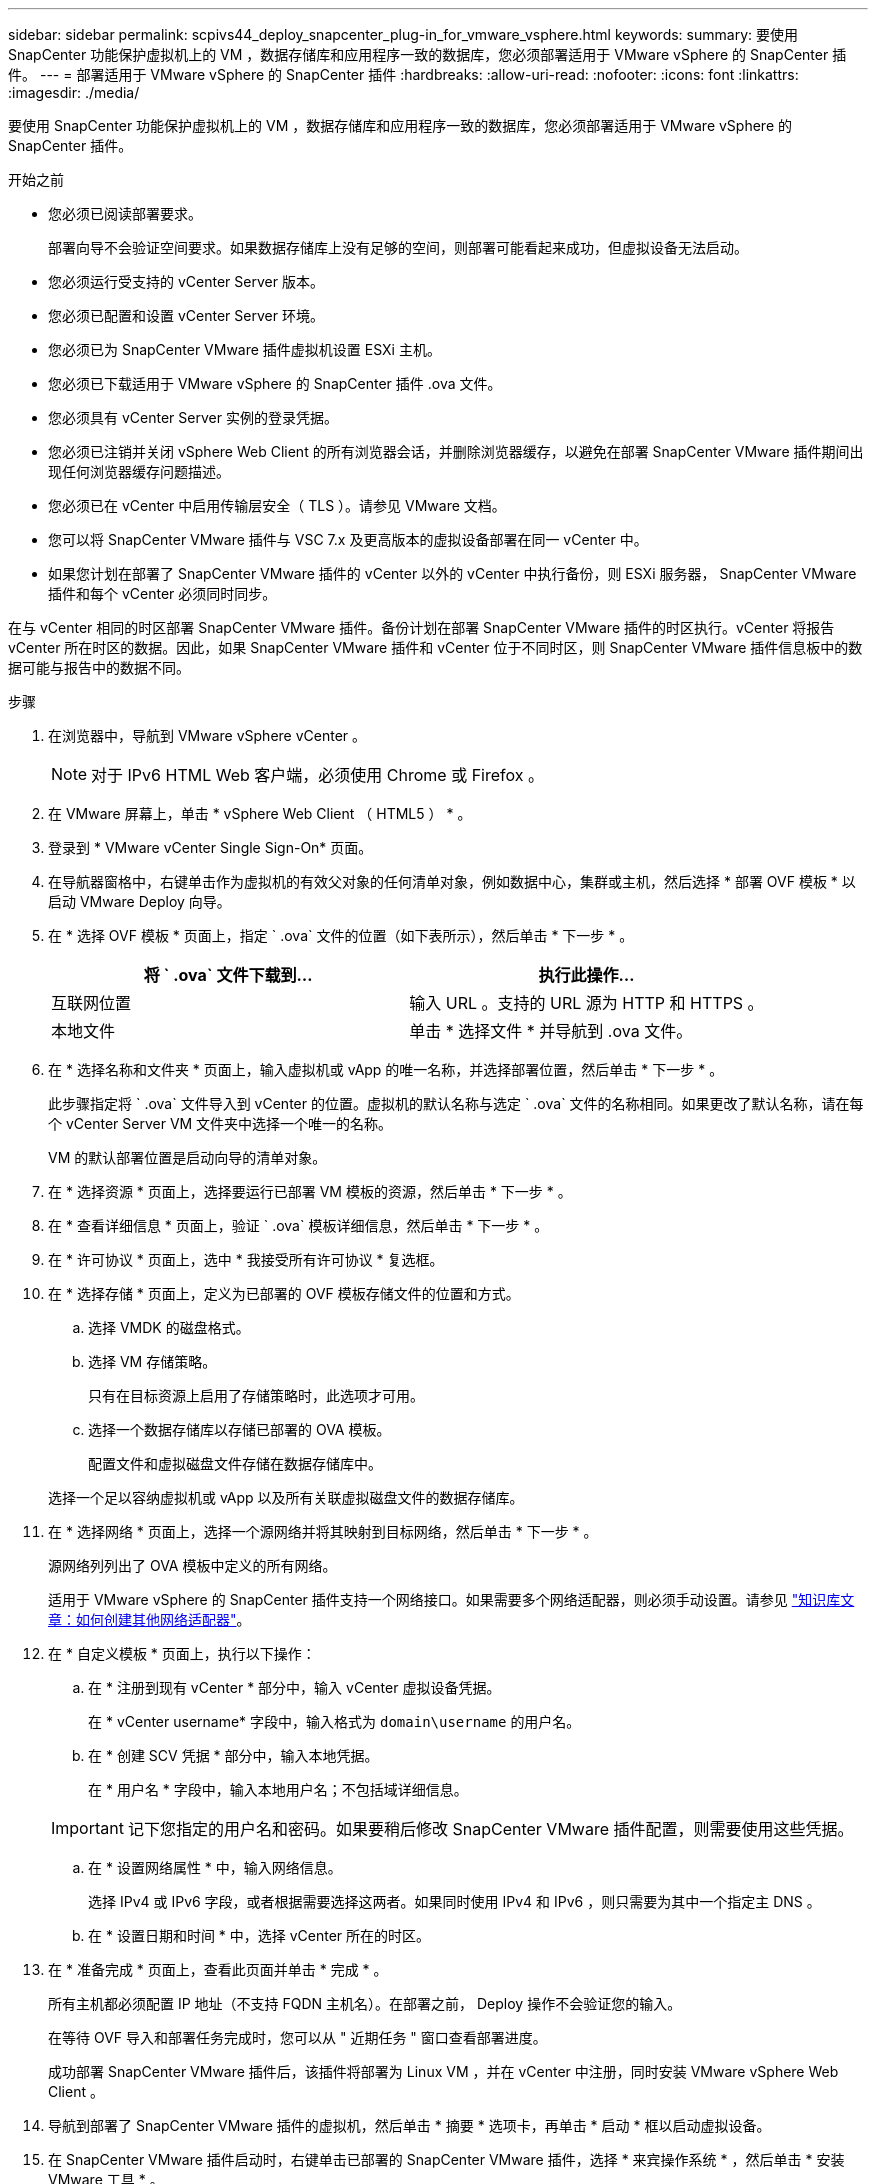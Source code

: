 ---
sidebar: sidebar 
permalink: scpivs44_deploy_snapcenter_plug-in_for_vmware_vsphere.html 
keywords:  
summary: 要使用 SnapCenter 功能保护虚拟机上的 VM ，数据存储库和应用程序一致的数据库，您必须部署适用于 VMware vSphere 的 SnapCenter 插件。 
---
= 部署适用于 VMware vSphere 的 SnapCenter 插件
:hardbreaks:
:allow-uri-read: 
:nofooter: 
:icons: font
:linkattrs: 
:imagesdir: ./media/


[role="lead"]
要使用 SnapCenter 功能保护虚拟机上的 VM ，数据存储库和应用程序一致的数据库，您必须部署适用于 VMware vSphere 的 SnapCenter 插件。

.开始之前
* 您必须已阅读部署要求。
+
部署向导不会验证空间要求。如果数据存储库上没有足够的空间，则部署可能看起来成功，但虚拟设备无法启动。

* 您必须运行受支持的 vCenter Server 版本。
* 您必须已配置和设置 vCenter Server 环境。
* 您必须已为 SnapCenter VMware 插件虚拟机设置 ESXi 主机。
* 您必须已下载适用于 VMware vSphere 的 SnapCenter 插件 .ova 文件。
* 您必须具有 vCenter Server 实例的登录凭据。
* 您必须已注销并关闭 vSphere Web Client 的所有浏览器会话，并删除浏览器缓存，以避免在部署 SnapCenter VMware 插件期间出现任何浏览器缓存问题描述。
* 您必须已在 vCenter 中启用传输层安全（ TLS ）。请参见 VMware 文档。
* 您可以将 SnapCenter VMware 插件与 VSC 7.x 及更高版本的虚拟设备部署在同一 vCenter 中。
* 如果您计划在部署了 SnapCenter VMware 插件的 vCenter 以外的 vCenter 中执行备份，则 ESXi 服务器， SnapCenter VMware 插件和每个 vCenter 必须同时同步。


在与 vCenter 相同的时区部署 SnapCenter VMware 插件。备份计划在部署 SnapCenter VMware 插件的时区执行。vCenter 将报告 vCenter 所在时区的数据。因此，如果 SnapCenter VMware 插件和 vCenter 位于不同时区，则 SnapCenter VMware 插件信息板中的数据可能与报告中的数据不同。

.步骤
. 在浏览器中，导航到 VMware vSphere vCenter 。
+

NOTE: 对于 IPv6 HTML Web 客户端，必须使用 Chrome 或 Firefox 。

. 在 VMware 屏幕上，单击 * vSphere Web Client （ HTML5 ） * 。
. 登录到 * VMware vCenter Single Sign-On* 页面。
. 在导航器窗格中，右键单击作为虚拟机的有效父对象的任何清单对象，例如数据中心，集群或主机，然后选择 * 部署 OVF 模板 * 以启动 VMware Deploy 向导。
. 在 * 选择 OVF 模板 * 页面上，指定 ` .ova` 文件的位置（如下表所示），然后单击 * 下一步 * 。
+
|===
| 将 ` .ova` 文件下载到… | 执行此操作… 


| 互联网位置 | 输入 URL 。支持的 URL 源为 HTTP 和 HTTPS 。 


| 本地文件 | 单击 * 选择文件 * 并导航到 .ova 文件。 
|===
. 在 * 选择名称和文件夹 * 页面上，输入虚拟机或 vApp 的唯一名称，并选择部署位置，然后单击 * 下一步 * 。
+
此步骤指定将 ` .ova` 文件导入到 vCenter 的位置。虚拟机的默认名称与选定 ` .ova` 文件的名称相同。如果更改了默认名称，请在每个 vCenter Server VM 文件夹中选择一个唯一的名称。

+
VM 的默认部署位置是启动向导的清单对象。

. 在 * 选择资源 * 页面上，选择要运行已部署 VM 模板的资源，然后单击 * 下一步 * 。
. 在 * 查看详细信息 * 页面上，验证 ` .ova` 模板详细信息，然后单击 * 下一步 * 。
. 在 * 许可协议 * 页面上，选中 * 我接受所有许可协议 * 复选框。
. 在 * 选择存储 * 页面上，定义为已部署的 OVF 模板存储文件的位置和方式。
+
.. 选择 VMDK 的磁盘格式。
.. 选择 VM 存储策略。
+
只有在目标资源上启用了存储策略时，此选项才可用。

.. 选择一个数据存储库以存储已部署的 OVA 模板。
+
配置文件和虚拟磁盘文件存储在数据存储库中。

+
选择一个足以容纳虚拟机或 vApp 以及所有关联虚拟磁盘文件的数据存储库。



. 在 * 选择网络 * 页面上，选择一个源网络并将其映射到目标网络，然后单击 * 下一步 * 。
+
源网络列列出了 OVA 模板中定义的所有网络。

+
适用于 VMware vSphere 的 SnapCenter 插件支持一个网络接口。如果需要多个网络适配器，则必须手动设置。请参见 https://kb.netapp.com/Advice_and_Troubleshooting/Data_Protection_and_Security/SnapCenter/How_to_create_additional_network_adapters_in_NDB_and_SCV_4.3["知识库文章：如何创建其他网络适配器"^]。

. 在 * 自定义模板 * 页面上，执行以下操作：
+
.. 在 * 注册到现有 vCenter * 部分中，输入 vCenter 虚拟设备凭据。
+
在 * vCenter username* 字段中，输入格式为 `domain\username` 的用户名。

.. 在 * 创建 SCV 凭据 * 部分中，输入本地凭据。
+
在 * 用户名 * 字段中，输入本地用户名；不包括域详细信息。

+

IMPORTANT: 记下您指定的用户名和密码。如果要稍后修改 SnapCenter VMware 插件配置，则需要使用这些凭据。

.. 在 * 设置网络属性 * 中，输入网络信息。
+
选择 IPv4 或 IPv6 字段，或者根据需要选择这两者。如果同时使用 IPv4 和 IPv6 ，则只需要为其中一个指定主 DNS 。

.. 在 * 设置日期和时间 * 中，选择 vCenter 所在的时区。


. 在 * 准备完成 * 页面上，查看此页面并单击 * 完成 * 。
+
所有主机都必须配置 IP 地址（不支持 FQDN 主机名）。在部署之前， Deploy 操作不会验证您的输入。

+
在等待 OVF 导入和部署任务完成时，您可以从 " 近期任务 " 窗口查看部署进度。

+
成功部署 SnapCenter VMware 插件后，该插件将部署为 Linux VM ，并在 vCenter 中注册，同时安装 VMware vSphere Web Client 。

. 导航到部署了 SnapCenter VMware 插件的虚拟机，然后单击 * 摘要 * 选项卡，再单击 * 启动 * 框以启动虚拟设备。
. 在 SnapCenter VMware 插件启动时，右键单击已部署的 SnapCenter VMware 插件，选择 * 来宾操作系统 * ，然后单击 * 安装 VMware 工具 * 。
+
VMware 工具安装在部署了 SnapCenter VMware 插件的虚拟机上。有关安装 VMware Tools 的详细信息，请参见 VMware 文档。

+
完成部署可能需要几分钟时间。在启动 SnapCenter VMware 插件，安装 VMware 工具以及屏幕提示您登录到 SnapCenter VMware 插件后，系统将显示部署成功。

+
此屏幕将显示部署 SnapCenter VMware 插件的 IP 地址。记下 IP 地址。如果要更改 SnapCenter SnapCenter 插件配置，您需要登录到 VMware 插件管理 GUI 。

. 使用部署屏幕上显示的 IP 地址并使用您在部署向导中提供的凭据登录到 SnapCenter VMware 插件管理 GUI ，然后在信息板上验证 SnapCenter VMware 插件是否已成功连接到 vCenter 并已启用。
+
请使用格式 `https://<appliance-IP-address>:8080` 访问管理 GUI 。

+
默认情况下，维护控制台用户名设置为 "maint" ，密码设置为 "admin123" 。

+
如果未启用 SnapCenter VMware 插件，请参见 link:scpivs44_restart_the_vmware_vsphere_web_client_service.html["重新启动 VMware vSphere Web Client 服务"]。

+
如果主机名称为 "UnifiedVSC/SCV ，则重新启动设备。如果重新启动设备时未将主机名更改为指定的主机名，则必须重新安装该设备。



.完成后
您应完成所需的 link:scpivs44_post_deployment_required_operations_and_issues.html["部署后操作"]。
